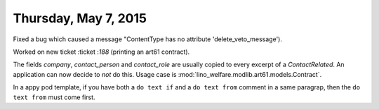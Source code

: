 =====================
Thursday, May 7, 2015
=====================

Fixed a bug which caused a message "ContentType has no attribute
'delete_veto_message').

Worked on new ticket :ticket :`188` (printing an art61 contract).

The fields `company`, `contact_person` and `contact_role` are usually
copied to every excerpt of a `ContactRelated`. An application can now
decide to *not* do this. Usage case is
:mod:`lino_welfare.modlib.art61.models.Contract`.

In a appy pod template, if you have both a ``do text if`` and a ``do
text from`` comment in a same paragrap, then the ``do text from`` must
come first.
